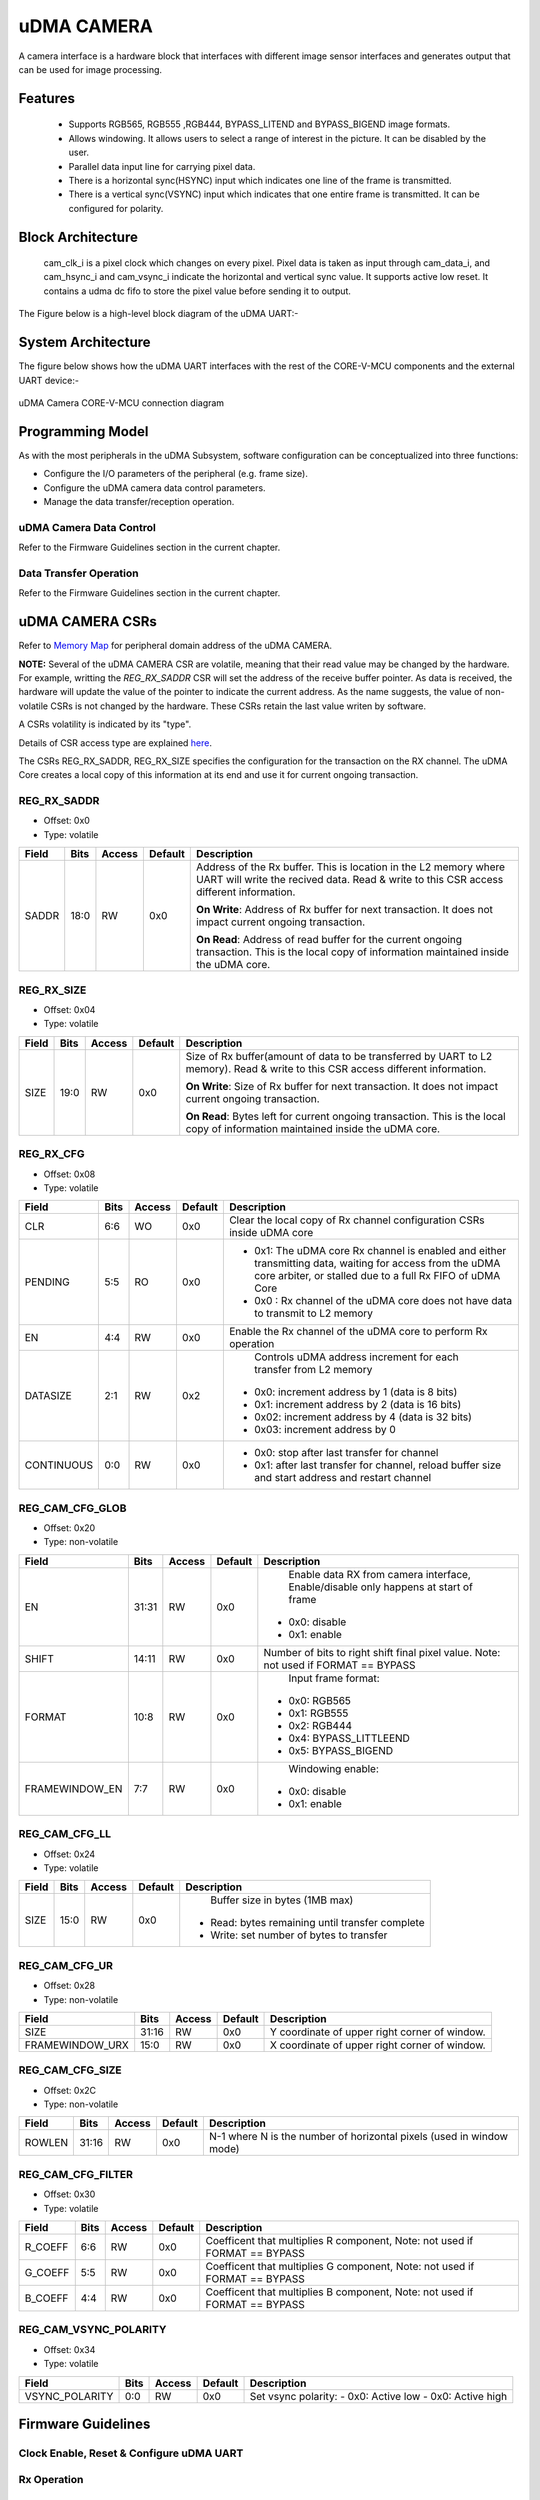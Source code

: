 ..
   Copyright (c) 2023 OpenHW Group
   Copyright (c) 2024 CircuitSutra

   SPDX-License-Identifier: Apache-2.0 WITH SHL-2.1

.. Level 1
   =======

   Level 2
   -------

   Level 3
   ~~~~~~~

   Level 4
   ^^^^^^^
.. _udma_cam:

uDMA CAMERA
===========
A camera interface is a hardware block that interfaces with different
image sensor interfaces and generates output that can be used for
image processing.

Features
--------
   - Supports RGB565, RGB555 ,RGB444, BYPASS_LITEND and BYPASS_BIGEND
     image formats.

   - Allows windowing. It allows users to select a range of interest in
     the picture. It can be disabled by the user.

   - Parallel data input line for carrying pixel data.

   - There is a horizontal sync(HSYNC) input which indicates one line of
     the frame is transmitted.

   - There is a vertical sync(VSYNC) input which indicates that one
     entire frame is transmitted. It can be configured for polarity.

Block Architecture
------------------
     cam_clk_i is a pixel clock which changes on every pixel. Pixel data
     is taken as input through cam_data_i, and cam_hsync_i and
     cam_vsync_i indicate the horizontal and vertical sync value. It
     supports active low reset. It contains a udma dc fifo to store the
     pixel value before sending it to output.

The Figure below is a high-level block diagram of the uDMA UART:-

.. figure:: udma_cam_image.png
   :name: uDMA_Camera_Block_Diagram
   :align: center
   :alt:

   uDMA Camera Block Diagram

   - Read write input pin, cfg_rwn_i indicates if we want to write to
     the CSR or read from the CSR. If the input is high then the
     CSR is selected for reading and else for writing. Address of the
     CSR is provided through cfg_addr_i.

   - Value read through the CSR is provided as output through
     cfg_data_o. 
   
   - cfg_data_i writes values to CSR.

   - Data in CSR REG_RX_SADDR is passed through cfg_rx_startaddr_o.
   
   - Data in CSR REG_RX_SIZE is passed through cfg_rx_size_o.

   - Data in the REG_RX_CFG is passed through cfg_rx_continuous_o,
     cfg_rx_en_o, cfg_rx_clr_o and data_rx_datasize_o.

   - Frame counter:
      ○ Frame counter is incremented at start of frame if frame drop is
      enabled.

      ○ Counter is reset if the counter value reaches frame drop value.or
      frame drop is disabled.

      ○ Frame drop enable status and frame drop value can be read from
      REG_CAM_CFG_GLOB.

      ○ Non zero frame counter value indicates a valid frame.

   - WINDOWING:
      ○ Window of interest can be selected by using the windowing
      feature.

      ○ Its enable or disable status can be read from REG_CAM_CFG_GLOB.

      ○ Coordinates of the window can be written to and read from
      REG_CAM_CFG_LL and REG_CAM_CFG_UR.

      ○ A pixel is valid only if it is inside the window of interest if
      windowing is enabled.

      ○ If windowing is disabled, pixels will be valid for every valid
      frame.

   - Row counter and column counter:
      ○ Counts the row and column at every camera clock.

      ○ Counter is reset at the start of the frame.

      ○ These counter values are used when windowing is enabled to check
      the validity of pixels.

      ○ Column counter is incremented at posedge of cam_clk_i. Column ends
      when the column counter reaches ROWLEN, which resets the counter
      value. ROWLEN value can be read from REG_CAM_CFG_SIZE.

      ○ Row counter is incremented at the end of each column.

  - IMAGE FORMAT: RGB565, RGB555, RGB444
      ○ RGB565: Five bits of data is allocated for the red and blue color
      component and 6 bits data for the green color component.

      ○ RGB555: Five bits of data is allocated for all the color
      components.

      ○ RGB444: Four bits of data is allocated for all the color
      components.

      ○ R, G, B pixel values can be read from cam_data_i.

      ○ Filter values for R, G, B can be obtained by multiplying their
      respective pixel values by their coefficients. Coefficient can be
      read from
      REG_CAM_CFG_FILTER.

      ○ Filter values for all the pixels are added and then shifted right
      to get the final pixel value which is then passed to fifo. Number of
      bits needed to be shifted can be read from REG_CAM_CFG_GLOB.

  - IMAGE FORMAT: BYPASS_LITEND, BYPASS_BIGEND
      ○ These image formats are used for YUV images. In the YUV image a
      color is described as a Y component(luma) and two chroma components
      U and V. Luma represents the brightness of the image and chroma
      conveys the color information of the picture.

      ○ YUV pixel value can be read from cam_data_i.

      ○ Filter is not valid.

  - Vertical sync:
      ○ Polarity can be read from REG_CAM_VSYNC_POLARITY..

      ○ A start of frame is marked by high current vsync value and low
      previous vsync.

  - udma_dc_fifo:
      ○ RGB or YUV pixel values are sent as input udma_dc_fifo.

      ○ Valid output is passed through data_rx_valid_o if there is data in
      fifo to be read.

      ○ Data can be read from the fifo through data_rx_data_o.

System Architecture
-------------------
The figure below shows how the uDMA UART interfaces with the rest of the CORE-V-MCU components and the external UART device:-

.. figure:: uDMA-Camera-system-Connection-Diagram.png
   :name: uDMA-Camera-CORE-V-MCU-Connection-Diagram
   :align: center
   :alt:

   uDMA Camera CORE-V-MCU connection diagram

Programming Model
------------------
As with the most peripherals in the uDMA Subsystem, software configuration can be conceptualized into three functions:

- Configure the I/O parameters of the peripheral (e.g. frame size).
- Configure the uDMA camera data control parameters.
- Manage the data transfer/reception operation.

uDMA Camera Data Control
^^^^^^^^^^^^^^^^^^^^^^
Refer to the Firmware Guidelines section in the current chapter.

Data Transfer Operation
^^^^^^^^^^^^^^^^^^^^^^^
Refer to the Firmware Guidelines section in the current chapter.

uDMA CAMERA CSRs
----------------

Refer to `Memory Map <https://github.com/openhwgroup/core-v-mcu/blob/master/docs/doc-src/mmap.rst>`_ for peripheral domain address of the uDMA CAMERA.

**NOTE:** Several of the uDMA CAMERA CSR are volatile, meaning that their read value may be changed by the hardware.
For example, writting the *REG_RX_SADDR* CSR will set the address of the receive buffer pointer.
As data is received, the hardware will update the value of the pointer to indicate the current address.
As the name suggests, the value of non-volatile CSRs is not changed by the hardware.
These CSRs retain the last value writen by software.

A CSRs volatility is indicated by its "type".

Details of CSR access type are explained `here <https://docs.openhwgroup.org/projects/core-v-mcu/doc-src/mmap.html#csr-access-types>`_.

The CSRs REG_RX_SADDR, REG_RX_SIZE specifies the configuration for the transaction on the RX channel. The uDMA Core creates a local copy of this information at its end and use it for current ongoing transaction.

REG_RX_SADDR
^^^^^^^^^^^^

- Offset: 0x0
- Type:   volatile

+--------+------+--------+------------+----------------------------------------------------------------------------------------------------------+
| Field  | Bits | Access | Default    | Description                                                                                              |
+========+======+========+============+==========================================================================================================+
| SADDR  | 18:0 | RW     |    0x0     | Address of the Rx buffer. This is location in the L2 memory where UART will write the recived data.      |
|        |      |        |            | Read & write to this CSR access different information.                                                   |
|        |      |        |            |                                                                                                          |
|        |      |        |            | **On Write**: Address of Rx buffer for next transaction. It does not impact current ongoing transaction. |
|        |      |        |            |                                                                                                          |
|        |      |        |            | **On Read**:  Address of read buffer for the current ongoing transaction. This is the local copy of      |
|        |      |        |            | information maintained inside the uDMA core.                                                             |
+--------+------+--------+------------+----------------------------------------------------------------------------------------------------------+

REG_RX_SIZE
^^^^^^^^^^^

- Offset: 0x04
- Type:   volatile

+-------+-------+--------+------------+--------------------------------------------------------------------------------------------+
| Field |  Bits | Access | Default    | Description                                                                                |
+=======+=======+========+============+============================================================================================+
| SIZE  |  19:0 |   RW   |    0x0     | Size of Rx buffer(amount of data to be transferred by UART to L2 memory). Read & write     |
|       |       |        |            | to this CSR access different information.                                                  |
|       |       |        |            |                                                                                            |
|       |       |        |            | **On Write**: Size of Rx buffer for next transaction.  It does not impact current ongoing  |
|       |       |        |            | transaction.                                                                               |
|       |       |        |            |                                                                                            |
|       |       |        |            | **On Read**:  Bytes left for current ongoing transaction.  This is the local copy of       |
|       |       |        |            | information maintained inside the uDMA core.                                               |
+-------+-------+--------+------------+--------------------------------------------------------------------------------------------+

REG_RX_CFG
^^^^^^^^^^

- Offset: 0x08
- Type:   volatile

+------------+-------+--------+------------+------------------------------------------------------------------------------------+
| Field      |  Bits | Access | Default    | Description                                                                        |
+============+=======+========+============+====================================================================================+
| CLR        |   6:6 |   WO   |    0x0     | Clear the local copy of Rx channel configuration CSRs inside uDMA core             |
+------------+-------+--------+------------+------------------------------------------------------------------------------------+
| PENDING    |   5:5 |   RO   |    0x0     | - 0x1: The uDMA core Rx channel is enabled and either transmitting data,           |
|            |       |        |            |   waiting for access from the uDMA core arbiter, or stalled due to a full Rx FIFO  |
|            |       |        |            |   of uDMA Core                                                                     |
|            |       |        |            | - 0x0 : Rx channel of the uDMA core does not have data to transmit to L2 memory    |
+------------+-------+--------+------------+------------------------------------------------------------------------------------+
| EN         |   4:4 |   RW   |    0x0     | Enable the Rx channel of the uDMA core to perform Rx operation                     |
+------------+-------+--------+------------+------------------------------------------------------------------------------------+
| DATASIZE   |   2:1 |   RW   |    0x2     | Controls uDMA address increment for each transfer from L2 memory                   |
|            |       |        |            |- 0x0: increment address by 1 (data is 8 bits)                                      |
|            |       |        |            |- 0x1: increment address by 2 (data is 16 bits)                                     |
|            |       |        |            |- 0x02: increment address by 4 (data is 32 bits)                                    |
|            |       |        |            |- 0x03: increment address by 0                                                      |
+------------+-------+--------+------------+------------------------------------------------------------------------------------+
| CONTINUOUS |   0:0 |   RW   |    0x0     | - 0x0: stop after last transfer for channel                                        |
|            |       |        |            | - 0x1: after last transfer for channel, reload buffer size                         |
|            |       |        |            |   and start address and restart channel                                            |
+------------+-------+--------+------------+------------------------------------------------------------------------------------+

REG_CAM_CFG_GLOB
^^^^^^^^^^^^^^^^

- Offset: 0x20
- Type:  non-volatile

+----------------+-------+--------+------------+-------------------------------------------------------------------------------------+
| Field          |  Bits | Access | Default    | Description                                                                         |
+================+=======+========+============+=====================================================================================+
| EN             | 31:31 |   RW   |    0x0     | Enable data RX from camera interface, Enable/disable only happens at start of frame |
|                |       |        |            |- 0x0: disable                                                                       |
|                |       |        |            |- 0x1: enable                                                                        |
+----------------+-------+--------+------------+-------------------------------------------------------------------------------------+
| SHIFT          | 14:11 |   RW   |    0x0     | Number of bits to right shift final pixel value.                                    |
|                |       |        |            | Note: not used if FORMAT == BYPASS                                                  |
+----------------+-------+--------+------------+-------------------------------------------------------------------------------------+
| FORMAT         |  10:8 |   RW   |    0x0     | Input frame format:                                                                 |
|                |       |        |            |- 0x0: RGB565                                                                        |
|                |       |        |            |- 0x1: RGB555                                                                        |
|                |       |        |            |- 0x2: RGB444                                                                        |
|                |       |        |            |- 0x4: BYPASS_LITTLEEND                                                              |
|                |       |        |            |- 0x5: BYPASS_BIGEND                                                                 |
+----------------+-------+--------+------------+-------------------------------------------------------------------------------------+
| FRAMEWINDOW_EN |  7:7  |   RW   |    0x0     | Windowing enable:                                                                   |
|                |       |        |            |- 0x0: disable                                                                       |
|                |       |        |            |- 0x1: enable                                                                        |
+----------------+-------+--------+------------+-------------------------------------------------------------------------------------+

REG_CAM_CFG_LL
^^^^^^^^^^^^^^

- Offset: 0x24
- Type:   volatile

+------------+-------+--------+------------+------------------------------------------------------------------------------------+
| Field      |  Bits | Access | Default    | Description                                                                        |
+============+=======+========+============+====================================================================================+
| SIZE       |  15:0 |   RW   |    0x0     | Buffer size in bytes (1MB max)                                                     |
|            |       |        |            |- Read: bytes remaining until transfer complete                                     |
|            |       |        |            |- Write: set number of bytes to transfer                                            |
+------------+-------+--------+------------+------------------------------------------------------------------------------------+

REG_CAM_CFG_UR
^^^^^^^^^^^^^^

- Offset: 0x28
- Type:   non-volatile

+-----------------+-------+--------+------------+------------------------------------------------------------------------------------+
| Field           |  Bits | Access | Default    | Description                                                                        |
+=================+=======+========+============+====================================================================================+
| SIZE            | 31:16 |   RW   |    0x0     | Y coordinate of upper right corner of window.                                      |
+-----------------+-------+--------+------------+------------------------------------------------------------------------------------+
| FRAMEWINDOW_URX | 15:0  |   RW   |    0x0     | X coordinate of upper right corner of window.                                      |
+-----------------+-------+--------+------------+------------------------------------------------------------------------------------+

REG_CAM_CFG_SIZE
^^^^^^^^^^^^^^^^

- Offset: 0x2C
- Type:   non-volatile

+------------+-------+--------+------------+------------------------------------------------------------------------------------+
| Field      |  Bits | Access | Default    | Description                                                                        |
+============+=======+========+============+====================================================================================+
| ROWLEN     | 31:16 |   RW   |    0x0     | N-1 where N is the number of horizontal pixels (used in window mode)               |
+------------+-------+--------+------------+------------------------------------------------------------------------------------+

REG_CAM_CFG_FILTER
^^^^^^^^^^^^^^^^^^

- Offset: 0x30
- Type:   volatile

+------------+-------+--------+------------+------------------------------------------------------------------------------------+
| Field      |  Bits | Access | Default    | Description                                                                        |
+============+=======+========+============+====================================================================================+
| R_COEFF    |   6:6 |   RW   |    0x0     | Coefficent that multiplies R component, Note: not used if FORMAT == BYPASS         |
+------------+-------+--------+------------+------------------------------------------------------------------------------------+
| G_COEFF    |   5:5 |   RW   |    0x0     | Coefficent that multiplies G component, Note: not used if FORMAT == BYPASS         |
+------------+-------+--------+------------+------------------------------------------------------------------------------------+
| B_COEFF    |   4:4 |   RW   |    0x0     | Coefficent that multiplies B component, Note: not used if FORMAT == BYPASS         |
+------------+-------+--------+------------+------------------------------------------------------------------------------------+


REG_CAM_VSYNC_POLARITY
^^^^^^^^^^^^^^^^^^^^^^

- Offset: 0x34
- Type:   volatile

+----------------+-------+--------+------------+---------------------------------+
| Field          |  Bits | Access | Default    | Description                     |
+================+=======+========+============+=================================+
| VSYNC_POLARITY |   0:0 |   RW   |    0x0     | Set vsync polarity:             |
|                |       |        |            | - 0x0: Active low               |
|                |       |        |            | - 0x0: Active high              |
+----------------+-------+--------+------------+---------------------------------+

Firmware Guidelines
-------------------

Clock Enable, Reset & Configure uDMA UART
^^^^^^^^^^^^^^^^^^^^^^^^^^^^^^^^^^^^^^^^^

Rx Operation
^^^^^^^^^^^^

Pin Diagram
-----------
The Figure below is a high-level block diagram of the uDMA Camera:-

.. figure:: uDMA_Camera_Pin_Diagram.png
   :name: uDMA_Camera_Pin_Diagram
   :align: center
   :alt:

   uDMA Camera Pin Diagram

Below is categorization of these pins:

Rx channel interface
^^^^^^^^^^^^^^^^^^^^
The following pins constitute the Rx channel interface of uDMA UART. uDMA UART uses these pins to write data to interleaved (L2) memory:

- data_rx_datasize_o
- data_rx_o
- data_rx_valid_o
- data_rx_ready_i

These pins reflect the configuration values for the next transaction.

Clock interface
^^^^^^^^^^^^^^^
- clk_i

uDMA CORE derives these clock pins. clk_i is used to synchronize Camera with uDAM Core.

Reset interface
^^^^^^^^^^^^^^^
- rstn_i

uDMA core issues reset signal to Camera using reset pin.

uDMA UART inerface to read-write CSRs
^^^^^^^^^^^^^^^^^^^^^^^^^^^^^^^^^^^^^
The following interfaces are used to read and write to Camera CSRs. These interfaces are managed by uDMA Core:

- cfg_data_i
- cfg_addr_i
- cfg_valid_i
- cfg_rwn_i
- cfg_ready_o
- cfg_data_o

Rx channel interface
^^^^^^^^^^^^^^^^^^^^
The following pins constitute the Rx channel interface of uDMA UART. uDMA UART uses these pins to write data to interleaved (L2) memory:

- data_rx_datasize_o
- data_rx_o
- data_rx_valid_o
- data_rx_ready_i

These pins reflect the configuration values for the next transaction.

uDMA UART Rx channel configuration interface
^^^^^^^^^^^^^^^^^^^^^^^^^^^^^^^^^^^^^^^^^^^^
- uDMA UART uses the following pins to share the value of config CSRs i.e. RX_SADDR, RX_SIZE, and RX_CFG with the uDMA core:-

   - cfg_rx_startaddr_o
   - cfg_rx_size_o
   - cfg_rx_continuous_o
   - cfg_rx_en_o
   - cfg_rx_clr_o

- UART shares the values present over the below pins as read values of the config CSRs i.e. RX_SADDR, RX_SIZE, and RX_CFG:

   - cfg_rx_en_i
   - cfg_rx_pending_i
   - cfg_rx_curr_addr_i
   - cfg_rx_bytes_left_i

   These values are updated by the uDMA core and reflects the configuration values for the current ongoing transactions.

Test Interface
^^^^^^^^^^^^^^

- dft_test_mode_i: Design-for-test mode signal
- dft_cg_enable_i: Clock gating enable during test

*dft_test_mode_i* is used to put uDMA Camera into test mode. *dft_cg_enable_i* is used to control clock gating such that clock behavior can be tested.

Camera clock interface
^^^^^^^^^^^^^^^^^^^^^^

- cam_clk_i

TODO: Add descrition

Camera frame interface
^^^^^^^^^^^^^^^^^^^^^^

- cam_data_i
- cam_hsync_i
- cam_vsync_i

TODO: Add descrition